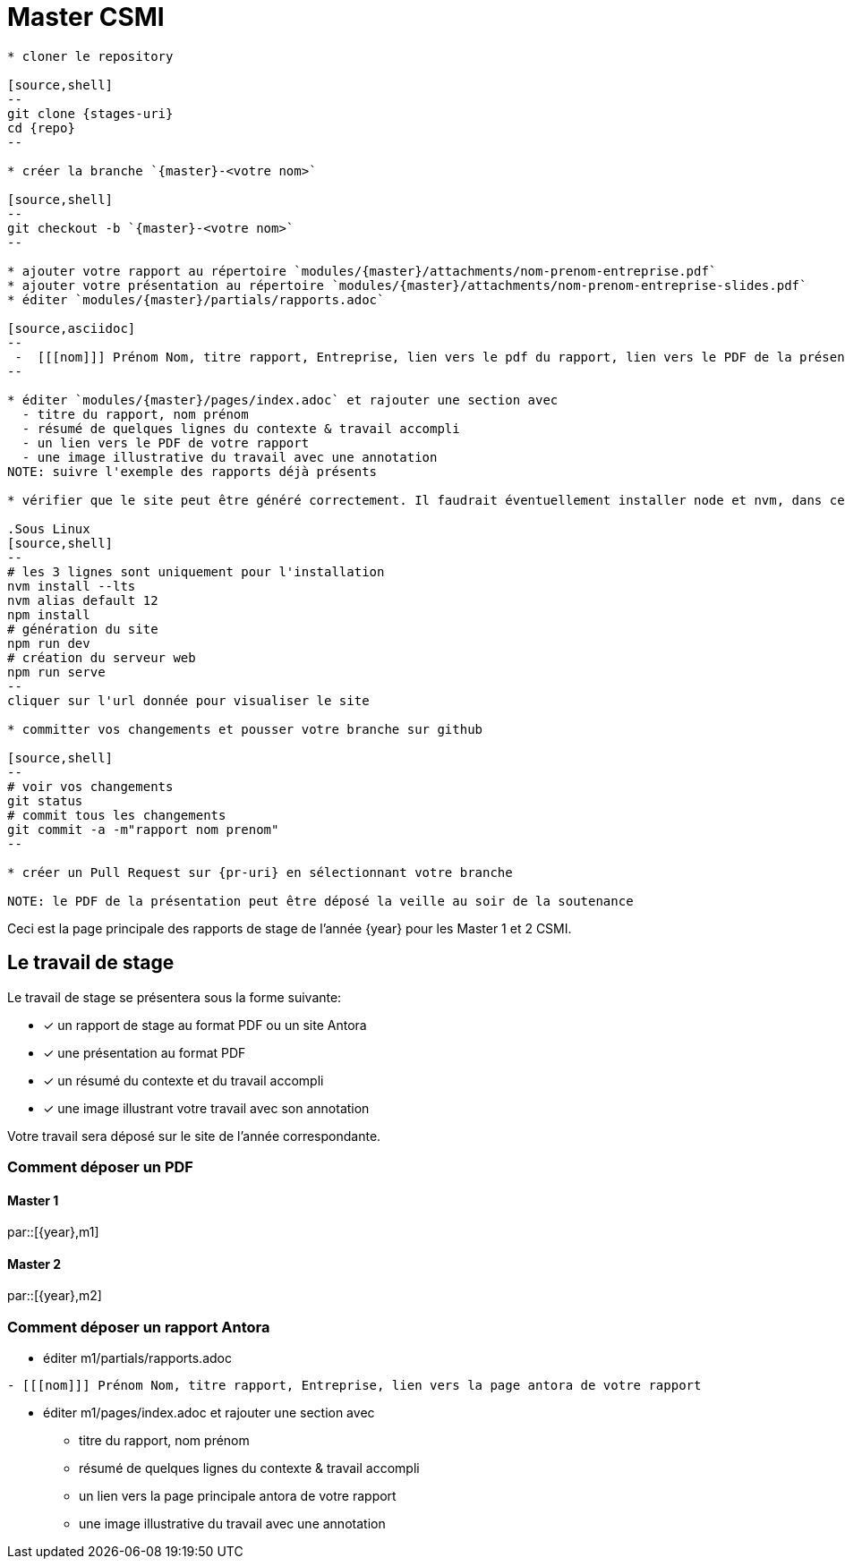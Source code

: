 :stem: latexmath
:experimental: true
:imagesprefix:
ifdef::env-github,env-browser,env-vscode[:imagesprefix:]
:repo: csmi-stages
:stages-uri: https://github.com/master-csmi/{repo}
:pr-uri: https://github.com/master-csmi/{repo}}/compare
:pdf-rep: modules/{master}/attachments
= Master CSMI 

[blockMacroTemplate,par,'year,master']
----
* cloner le repository 

[source,shell]
--
git clone {stages-uri}
cd {repo}
--

* créer la branche `{master}-<votre nom>`

[source,shell]
--
git checkout -b `{master}-<votre nom>`
--

* ajouter votre rapport au répertoire `modules/{master}/attachments/nom-prenom-entreprise.pdf`
* ajouter votre présentation au répertoire `modules/{master}/attachments/nom-prenom-entreprise-slides.pdf`
* éditer `modules/{master}/partials/rapports.adoc`

[source,asciidoc]
--
 -  [[[nom]]] Prénom Nom, titre rapport, Entreprise, lien vers le pdf du rapport, lien vers le PDF de la présentation
--

* éditer `modules/{master}/pages/index.adoc` et rajouter une section avec
  - titre du rapport, nom prénom 
  - résumé de quelques lignes du contexte & travail accompli
  - un lien vers le PDF de votre rapport
  - une image illustrative du travail avec une annotation
NOTE: suivre l'exemple des rapports déjà présents

* vérifier que le site peut être généré correctement. Il faudrait éventuellement installer node et nvm, dans ce cas suivre la procédure https://docs.antora.org/antora/2.3/install-and-run-quickstart/#install-nodejs[ici].

.Sous Linux
[source,shell]
--
# les 3 lignes sont uniquement pour l'installation
nvm install --lts
nvm alias default 12
npm install
# génération du site
npm run dev
# création du serveur web
npm run serve
--
cliquer sur l'url donnée pour visualiser le site

* committer vos changements et pousser votre branche sur github 

[source,shell]
--
# voir vos changements
git status
# commit tous les changements
git commit -a -m"rapport nom prenom"
--

* créer un Pull Request sur {pr-uri} en sélectionnant votre branche

NOTE: le PDF de la présentation peut être déposé la veille au soir de la soutenance

----

Ceci est la page principale des rapports de stage de l'année {year} pour les Master 1 et 2 CSMI.


== Le travail de stage

Le travail de stage se présentera sous la forme suivante:

* [x] un rapport de stage au format PDF ou un site Antora
* [x] une présentation au format PDF
* [x] un résumé du contexte et du travail accompli
* [x] une image illustrant votre travail avec son annotation

Votre travail sera déposé sur le site de l'année correspondante.

=== Comment déposer un PDF

==== Master 1

par::[{year},m1]

==== Master 2

par::[{year},m2]

=== Comment déposer un rapport Antora

* éditer m1/partials/rapports.adoc 
----
- [[[nom]]] Prénom Nom, titre rapport, Entreprise, lien vers la page antora de votre rapport
----
* éditer m1/pages/index.adoc et rajouter une section avec
  - titre du rapport, nom prénom 
  - résumé de quelques lignes du contexte & travail accompli
  - un lien vers la page principale antora de votre rapport
  - une image illustrative du travail avec une annotation
